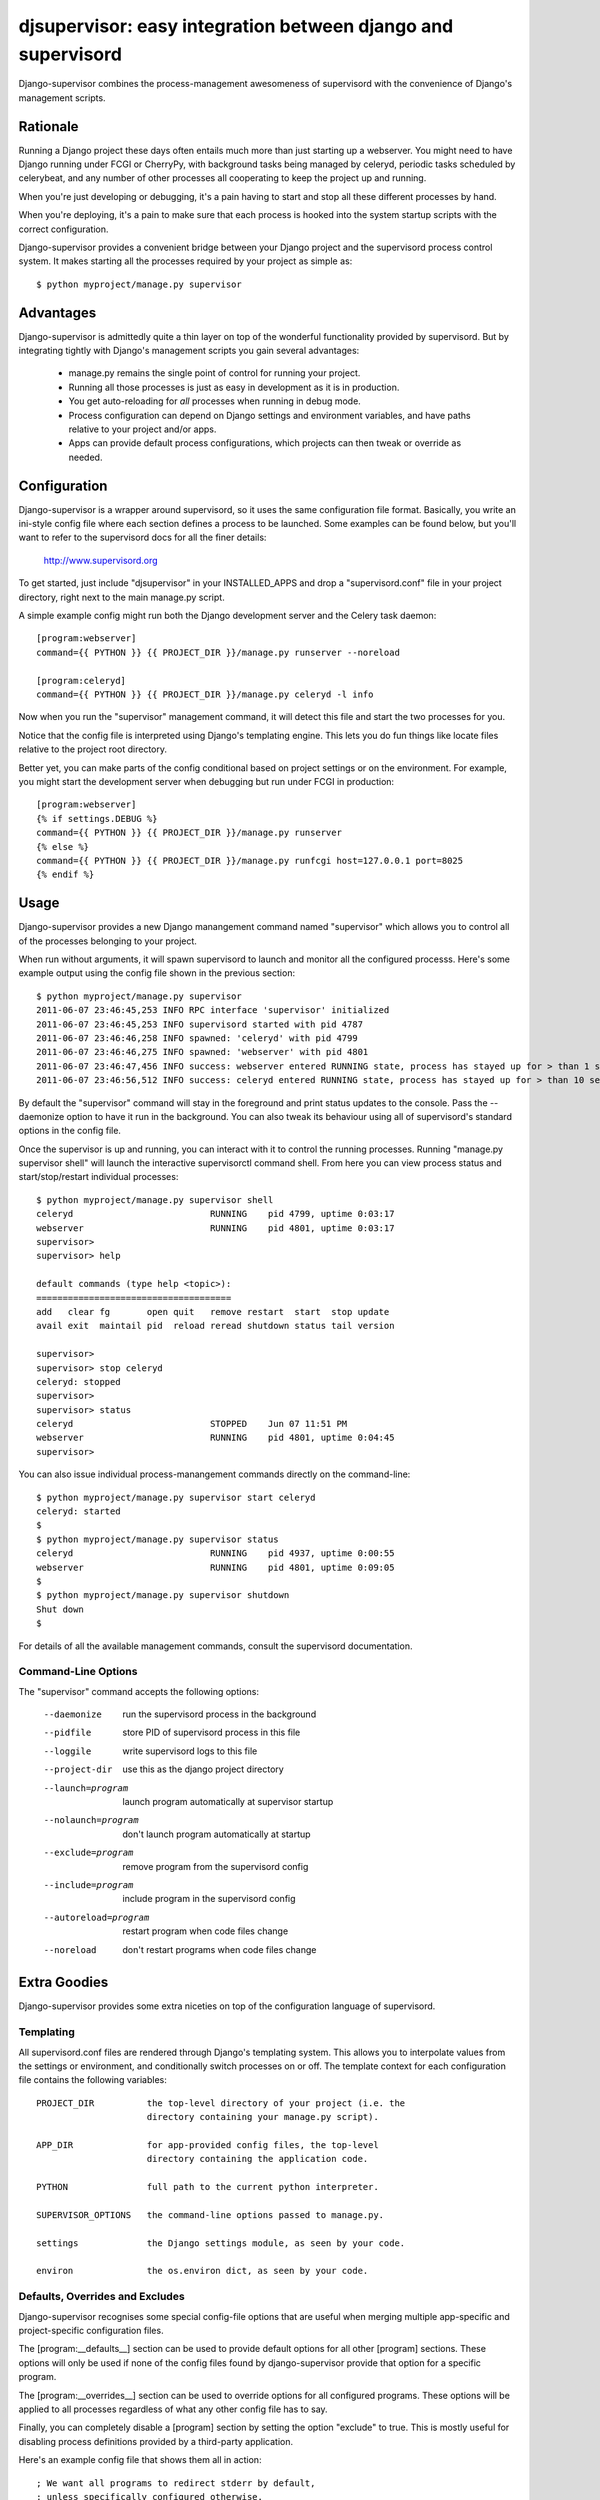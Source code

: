 

djsupervisor:  easy integration between django and supervisord
==============================================================


Django-supervisor combines the process-management awesomeness of supervisord
with the convenience of Django's management scripts.


Rationale
---------

Running a Django project these days often entails much more than just starting
up a webserver.  You might need to have Django running under FCGI or CherryPy,
with background tasks being managed by celeryd, periodic tasks scheduled by
celerybeat, and any number of other processes all cooperating to keep the
project up and running.

When you're just developing or debugging, it's a pain having to start and
stop all these different processes by hand.

When you're deploying, it's a pain to make sure that each process is hooked
into the system startup scripts with the correct configuration.

Django-supervisor provides a convenient bridge between your Django project
and the supervisord process control system.  It makes starting all the
processes required by your project as simple as::

    $ python myproject/manage.py supervisor


Advantages
----------

Django-supervisor is admittedly quite a thin layer on top of the wonderful
functionality provided by supervisord.  But by integrating tightly with
Django's management scripts you gain several advantages:

    * manage.py remains the single point of control for running your project.
    * Running all those processes is just as easy in development as it
      is in production.
    * You get auto-reloading for *all* processes when running in debug mode.
    * Process configuration can depend on Django settings and environment
      variables, and have paths relative to your project and/or apps.
    * Apps can provide default process configurations, which projects can
      then tweak or override as needed.



Configuration
-------------

Django-supervisor is a wrapper around supervisord, so it uses the same
configuration file format.  Basically, you write an ini-style config file
where each section defines a process to be launched.  Some examples can be
found below, but you'll want to refer to the supervisord docs for all the
finer details:

    http://www.supervisord.org


To get started, just include "djsupervisor" in your INSTALLED_APPS and drop
a "supervisord.conf" file in your project directory, right next to the main
manage.py script.

A simple example config might run both the Django development server and the
Celery task daemon::

    [program:webserver]
    command={{ PYTHON }} {{ PROJECT_DIR }}/manage.py runserver --noreload
 
    [program:celeryd]
    command={{ PYTHON }} {{ PROJECT_DIR }}/manage.py celeryd -l info


Now when you run the "supervisor" management command, it will detect this
file and start the two processes for you.

Notice that the config file is interpreted using Django's templating engine.
This lets you do fun things like locate files relative to the project root
directory.

Better yet, you can make parts of the config conditional based on project
settings or on the environment.  For example, you might start the development
server when debugging but run under FCGI in production::

    [program:webserver]
    {% if settings.DEBUG %}
    command={{ PYTHON }} {{ PROJECT_DIR }}/manage.py runserver
    {% else %}
    command={{ PYTHON }} {{ PROJECT_DIR }}/manage.py runfcgi host=127.0.0.1 port=8025
    {% endif %}
 

Usage
-----

Django-supervisor provides a new Django manangement command named "supervisor"
which allows you to control all of the processes belonging to your project.

When run without arguments, it will spawn supervisord to launch and monitor
all the configured processs.  Here's some example output using the config
file shown in the previous section::

    $ python myproject/manage.py supervisor
    2011-06-07 23:46:45,253 INFO RPC interface 'supervisor' initialized
    2011-06-07 23:46:45,253 INFO supervisord started with pid 4787
    2011-06-07 23:46:46,258 INFO spawned: 'celeryd' with pid 4799
    2011-06-07 23:46:46,275 INFO spawned: 'webserver' with pid 4801
    2011-06-07 23:46:47,456 INFO success: webserver entered RUNNING state, process has stayed up for > than 1 seconds (startsecs)
    2011-06-07 23:46:56,512 INFO success: celeryd entered RUNNING state, process has stayed up for > than 10 seconds (startsecs)

By default the "supervisor" command will stay in the foreground and print
status updates to the console.  Pass the --daemonize option to have it 
run in the background.  You can also tweak its behaviour using all of
supervisord's standard options in the config file.

Once the supervisor is up and running, you can interact with it to control the
running processes.  Running "manage.py supervisor shell" will launch the
interactive supervisorctl command shell.  From here you can view process
status and start/stop/restart individual processes::

    $ python myproject/manage.py supervisor shell
    celeryd                          RUNNING    pid 4799, uptime 0:03:17
    webserver                        RUNNING    pid 4801, uptime 0:03:17
    supervisor> 
    supervisor> help

    default commands (type help <topic>):
    =====================================
    add   clear fg       open quit   remove restart  start  stop update 
    avail exit  maintail pid  reload reread shutdown status tail version

    supervisor> 
    supervisor> stop celeryd
    celeryd: stopped
    supervisor> 
    supervisor> status
    celeryd                          STOPPED    Jun 07 11:51 PM
    webserver                        RUNNING    pid 4801, uptime 0:04:45
    supervisor> 


You can also issue individual process-manangement commands directly on the 
command-line::

    $ python myproject/manage.py supervisor start celeryd
    celeryd: started
    $
    $ python myproject/manage.py supervisor status
    celeryd                          RUNNING    pid 4937, uptime 0:00:55
    webserver                        RUNNING    pid 4801, uptime 0:09:05
    $
    $ python myproject/manage.py supervisor shutdown
    Shut down
    $


For details of all the available management commands, consult the supervisord
documentation.


Command-Line Options
~~~~~~~~~~~~~~~~~~~~

The "supervisor" command accepts the following options:

  --daemonize             run the supervisord process in the background
  --pidfile               store PID of supervisord process in this file
  --loggile               write supervisord logs to this file
  --project-dir           use this as the django project directory
  --launch=program        launch program automatically at supervisor startup
  --nolaunch=program      don't launch program automatically at startup
  --exclude=program       remove program from the supervisord config
  --include=program       include program in the supervisord config
  --autoreload=program    restart program when code files change
  --noreload              don't restart programs when code files change


Extra Goodies
-------------

Django-supervisor provides some extra niceties on top of the configuration
language of supervisord.


Templating
~~~~~~~~~~

All supervisord.conf files are rendered through Django's templating system.
This allows you to interpolate values from the settings or environment, and
conditionally switch processes on or off.  The template context for each
configuration file contains the following variables::

    PROJECT_DIR          the top-level directory of your project (i.e. the
                         directory containing your manage.py script).

    APP_DIR              for app-provided config files, the top-level
                         directory containing the application code.

    PYTHON               full path to the current python interpreter.

    SUPERVISOR_OPTIONS   the command-line options passed to manage.py. 
 
    settings             the Django settings module, as seen by your code.

    environ              the os.environ dict, as seen by your code.



Defaults, Overrides and Excludes
~~~~~~~~~~~~~~~~~~~~~~~~~~~~~~~~

Django-supervisor recognises some special config-file options that are useful
when merging multiple app-specific and project-specific configuration files.

The [program:__defaults__] section can be used to provide default options
for all other [program] sections.  These options will only be used if none
of the config files found by django-supervisor provide that option for
a specific program.

The [program:__overrides__] section can be used to override options for all
configured programs.  These options will be applied to all processes regardless
of what any other config file has to say.

Finally, you can completely disable a [program] section by setting the option
"exclude" to true.  This is mostly useful for disabling process definitions
provided by a third-party application.

Here's an example config file that shows them all in action::

    ; We want all programs to redirect stderr by default,
    ; unless specifically configured otherwise.
    [program:__defaults__]
    redirect_stderr=true

    ; We force all programs to run as user "nobody"
    [program:__overrides__]
    user=nobody

    ; Disable auto-reloading on code changes by excluding that program.
    [program:autoreload]
    exclude=true



Automatic Control Socket Config
~~~~~~~~~~~~~~~~~~~~~~~~~~~~~~~

The supervisord and supervisorctl programs interact with each other via an
XML-RPC control socket.  This provides a great deal of flexibility and control
over security, but you have to configure it just so or things won't work.

For convenience during development, django-supervisor provides automatic
control socket configuration.  By default it binds the server to localhost
on a fixed-but-randomish port, and sets up a username and password based on
settings.SECRET_KEY.

For production deployment, you might like to reconfigure this by setting up
the [inet_http_server] or [unix_http_server] sections.  Django-supervisor
will honour any such settings you provide.



Autoreload
~~~~~~~~~~

When running in debug mode, django-supervisor automatically defines a process
named "autoreload".  This is very similar to the auto-reloading feature of
the Django development server, but works across all configured processes.
For example, this will let you automatically restart both the dev server and
celeryd whenever your code changes.

To prevent an individual program from being auto-reloaded, set its "autoreload"
option to false::

    [program:non-python-related]
    autoreload=false

To switch off the autoreload process entirely, you can pass the --noreload 
option to supervisor or just exclude it in your project config file like so::

    [program:autoreload]
    exclude=true

Optionally, the file patterns on which autoreload listens for changes can
be set in your project's settings.py:

    SUPERVISOR_AUTORELOAD_PATTERNS = ["*.py", "*.pyc", "*.pyo"]
    SUPERVISOR_AUTORELOAD_IGNORE_PATTERNS = [".*", "#*", "*~"]



More Info
---------

There aren't any more docs online yet.  Sorry.  I'm working on a little tutorial
and some examples, but I need to actually *use* the project a little more
first to make sure it all fits together the way I want...

